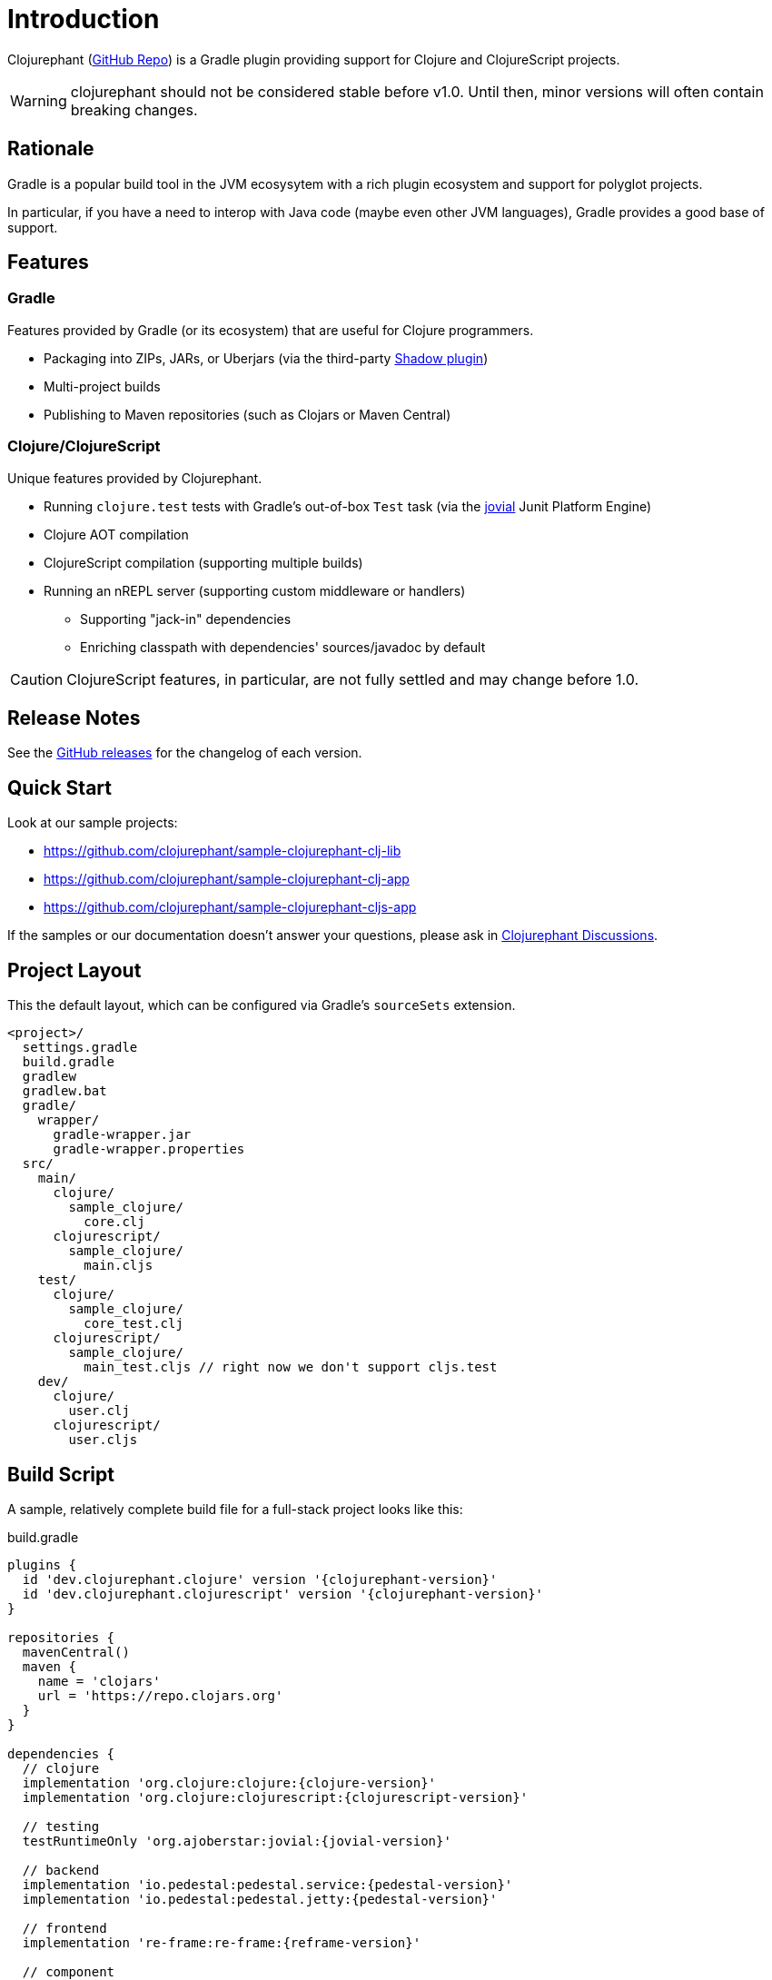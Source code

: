 = Introduction

Clojurephant (link:https://github.com/clojurephant/clojurephant[GitHub Repo]) is a Gradle plugin providing support for Clojure and ClojureScript projects.

WARNING: clojurephant should not be considered stable before v1.0. Until then, minor versions will often contain breaking changes.

== Rationale

Gradle is a popular build tool in the JVM ecosysytem with a rich plugin ecosystem and support for polyglot projects.

In particular, if you have a need to interop with Java code (maybe even other JVM languages), Gradle provides a good base of support.

== Features

=== Gradle

Features provided by Gradle (or its ecosystem) that are useful for Clojure programmers.

* Packaging into ZIPs, JARs, or Uberjars (via the third-party link:http://imperceptiblethoughts.com/shadow/[Shadow plugin])
* Multi-project builds
* Publishing to Maven repositories (such as Clojars or Maven Central)

=== Clojure/ClojureScript

Unique features provided by Clojurephant.

* Running `clojure.test` tests with Gradle's out-of-box `Test` task (via the link:https://github.com/ajoberstar/jovial[jovial] Junit Platform Engine)
* Clojure AOT compilation
* ClojureScript compilation (supporting multiple builds)
* Running an nREPL server (supporting custom middleware or handlers)
** Supporting "jack-in" dependencies
** Enriching classpath with dependencies' sources/javadoc by default

CAUTION: ClojureScript features, in particular, are not fully settled and may change before 1.0.

== Release Notes

See the link:https://github.com/clojurephant/clojurephant/releases[GitHub releases] for the changelog of each version.

== Quick Start

Look at our sample projects:

* link:https://github.com/clojurephant/sample-clojurephant-clj-lib[]
* link:https://github.com/clojurephant/sample-clojurephant-clj-app[]
* link:https://github.com/clojurephant/sample-clojurephant-cljs-app[]

If the samples or our documentation doesn't answer your questions, please ask in link:https://github.com/clojurephant/clojurephant/discussions[Clojurephant Discussions].

== Project Layout

This the default layout, which can be configured via Gradle's `sourceSets` extension.

----
<project>/
  settings.gradle
  build.gradle
  gradlew
  gradlew.bat
  gradle/
    wrapper/
      gradle-wrapper.jar
      gradle-wrapper.properties
  src/
    main/
      clojure/
        sample_clojure/
          core.clj
      clojurescript/
        sample_clojure/
          main.cljs
    test/
      clojure/
        sample_clojure/
          core_test.clj
      clojurescript/
        sample_clojure/
          main_test.cljs // right now we don't support cljs.test
    dev/
      clojure/
        user.clj
      clojurescript/
        user.cljs
----

== Build Script

A sample, relatively complete build file for a full-stack project looks like this:

.build.gradle
[source, groovy, subs="attributes"]
----
plugins {
  id 'dev.clojurephant.clojure' version '{clojurephant-version}'
  id 'dev.clojurephant.clojurescript' version '{clojurephant-version}'
}

repositories {
  mavenCentral()
  maven {
    name = 'clojars'
    url = 'https://repo.clojars.org'
  }
}

dependencies {
  // clojure
  implementation 'org.clojure:clojure:{clojure-version}'
  implementation 'org.clojure:clojurescript:{clojurescript-version}'

  // testing
  testRuntimeOnly 'org.ajoberstar:jovial:{jovial-version}'

  // backend
  implementation 'io.pedestal:pedestal.service:{pedestal-version}'
  implementation 'io.pedestal:pedestal.jetty:{pedestal-version}'

  // frontend
  implementation 're-frame:re-frame:{reframe-version}'

  // component
  implementation 'com.stuartsierra:component:{component-version}'
  devImplementation 'com.stuartsierra:component.repl:{component-repl-version}'

  // figwheel
  devImplementation 'com.bhauman:figwheel-repl:{figwheel-repl-version}'
  devImplementation 'ring:ring-jetty-adapter:{ring-jetty-adapter-version}'
}

tasks.withType(Test) {
  useJUnitPlatform()
}

clojure {
  builds {
    main {
      aotNamespaces.add('sample.core')
      reflection = 'warn'
    }
  }
}

clojurescript {
  builds {
    all {
      compiler {
        outputTo = 'public/js/main.js'
        outputDir = 'public/js/out'
        assetPath = '/js/out'
        main = 'sample.main'
      }
    }
    main {
      compiler {
        optimizations = 'advanced'
        sourceMap = 'public/js/main.js.map'
      }
    }
    dev {
      compiler {
        optimizations = 'none'
        sourceMap = true
        preloads = ['sample.dev']
      }
    }
  }
}
----

== Documentation

Documentation is divided into sections based on your need:

* xref:tutorials:new-gradle.adoc[] - learning-oriented
* xref:howto:faq.adoc[] - task-oriented
* xref:reference:index.adoc[] - information-oriented
* xref:explanation:index.adoc[] - understanding-oriented

Many of these sections are still under-construction so please give feedback on what would be most useful to you.
